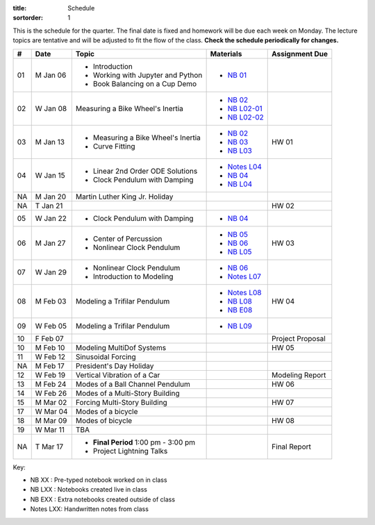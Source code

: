 :title: Schedule
:sortorder: 1

This is the schedule for the quarter. The final date is fixed and homework will
be due each week on Monday. The lecture topics are tentative and will be
adjusted to fit the flow of the class. **Check the schedule periodically for
changes.**

.. class:: table table-striped table-bordered

== ==========  ====================================  =========================  ===============
#  Date        Topic                                 Materials                  Assignment Due
== ==========  ====================================  =========================  ===============
01 M Jan 06    - Introduction                        - `NB 01`_
               - Working with Jupyter and Python
               - Book Balancing on a Cup Demo
02 W Jan 08    Measuring a Bike Wheel's Inertia      - `NB 02`_
                                                     - `NB L02-01`_
                                                     - `NB L02-02`_
-- ----------  ------------------------------------  -------------------------  ---------------
03 M Jan 13    - Measuring a Bike Wheel's Inertia    - `NB 02`_                 HW 01
               - Curve Fitting                       - `NB 03`_
                                                     - `NB L03`_
04 W Jan 15    - Linear 2nd Order ODE Solutions      - `Notes L04`_
               - Clock Pendulum with Damping         - `NB 04`_
                                                     - `NB L04`_
-- ----------  ------------------------------------  -------------------------  ---------------
NA M Jan 20    Martin Luther King Jr. Holiday
NA T Jan 21                                                                     HW 02
05 W Jan 22    - Clock Pendulum with Damping         - `NB 04`_
-- ----------  ------------------------------------  -------------------------  ---------------
06 M Jan 27    - Center of Percussion                - `NB 05`_                 HW 03
               - Nonlinear Clock Pendulum            - `NB 06`_
                                                     - `NB L05`_
07 W Jan 29    - Nonlinear Clock Pendulum            - `NB 06`_
               - Introduction to Modeling            - `Notes L07`_
-- ----------  ------------------------------------  -------------------------  ---------------
08 M Feb 03    Modeling a Trifilar Pendulum          - `Notes L08`_             HW 04
                                                     - `NB L08`_
                                                     - `NB E08`_
09 W Feb 05    Modeling a Trifilar Pendulum          - `NB L09`_
10 F Feb 07                                                                     Project Proposal
-- ----------  ------------------------------------  -------------------------  ---------------
10 M Feb 10    Modeling MultiDof Systems                                        HW 05
11 W Feb 12    Sinusoidal Forcing
-- ----------  ------------------------------------  -------------------------  ---------------
NA M Feb 17    President's Day Holiday
12 W Feb 19    Vertical Vibration of a Car                                      Modeling Report
-- ----------  ------------------------------------  -------------------------  ---------------
13 M Feb 24    Modes of a Ball Channel Pendulum                                 HW 06
14 W Feb 26    Modes of a Multi-Story Building
-- ----------  ------------------------------------  -------------------------  ---------------
15 M Mar 02    Forcing Multi-Story Building                                     HW 07
17 W Mar 04    Modes of a bicycle
-- ----------  ------------------------------------  -------------------------  ---------------
18 M Mar 09    Modes of bicycle                                                 HW 08
19 W Mar 11    TBA
-- ----------  ------------------------------------  -------------------------  ---------------
NA T Mar 17    - **Final Period** 1:00 pm - 3:00 pm                             Final Report
               - Project Lightning Talks
== ==========  ====================================  =========================  ===============

Key:

- NB XX : Pre-typed notebook worked on in class
- NB LXX : Notebooks created live in class
- NB EXX : Extra notebooks created outside of class
- Notes LXX: Handwritten notes from class

.. _NB 01: https://moorepants.github.io/resonance/01-2020/first_day.html
.. _NB 02: https://moorepants.github.io/resonance/02-2020/estimating_bicycle_radial_inertia.html
.. _NB 03: https://moorepants.github.io/resonance/03-2020/curve_fitting.html
.. _NB 04: https://moorepants.github.io/resonance/04-2020/clock_pendulum_with_damping.html
.. _NB 05: https://moorepants.github.io/resonance/05-2020/compound_pendulum_and_cop.html
.. _NB 06: https://moorepants.github.io/resonance/06-2020/clock_pendulum_with_friction.html

.. _NB L02-01: https://nbviewer.jupyter.org/github/moorepants/eng122/blob/master/content/materials/notebooks/2020/l02_pandas_example.ipynb
.. _NB L02-02: https://nbviewer.jupyter.org/github/moorepants/eng122/blob/master/content/materials/notebooks/2020/l02_plotting_widget_example.ipynb
.. _NB L03: https://nbviewer.jupyter.org/github/moorepants/eng122/blob/master/content/materials/notebooks/2020/l03_numpy_and_loops.ipynb
.. _NB L04: https://nbviewer.jupyter.org/github/moorepants/eng122/blob/master/content/materials/notebooks/2020/l04_measurements_example.ipynb
.. _NB L05: https://nbviewer.jupyter.org/github/moorepants/eng122/blob/master/content/materials/notebooks/2020/l05_circle_example.ipynb
.. _NB L08: https://nbviewer.jupyter.org/github/moorepants/eng122/blob/master/content/materials/notebooks/2020/l08_trifilar_with_sympy.ipynb
.. _NB L09: https://nbviewer.jupyter.org/github/moorepants/eng122/blob/master/content/materials/notebooks/2020/l09_trifilar_with_sympy.ipynb

.. _NB E08: https://nbviewer.jupyter.org/github/moorepants/eng122/blob/master/content/materials/notebooks/2020/parentheses_brackets.ipynb

.. _Notes L04: https://objects-us-east-1.dream.io/eng122/2020w/eng122-l04.pdf
.. _Notes L07: https://objects-us-east-1.dream.io/eng122/2020w/eng122-l07.pdf
.. _Notes L08: https://objects-us-east-1.dream.io/eng122/2020w/eng122-l08.pdf

.. _NB 07: https://moorepants.github.io/resonance/07/07_vertical_vibration_of_a_quarter_car.html
.. _NB 08: https://moorepants.github.io/resonance/08/08_modeling_a_drone_trifilar_pendulum.html
.. _NB 09: https://moorepants.github.io/resonance/09/09_modeling_a_washing_machine.html
.. _NB 10: https://moorepants.github.io/resonance/10/10_modeling_a_ball_channel_pendulum.html
.. _NB 11: https://moorepants.github.io/resonance/11/11_modes_of_a_ball_channel_pendulum.html
.. _NB 12: https://moorepants.github.io/resonance/12/12_vibrating_building.html
.. _NB 13: https://moorepants.github.io/resonance/13/13_vibrating_building_forcing.html
.. _NB 14: https://moorepants.github.io/resonance/14/14_bicycle.html

.. _Notes L10: {filename}/materials/ENG122-L10.pdf
.. _Notes L11: {filename}/materials/ENG122-L11.pdf
.. _Notes L13: {filename}/materials/ENG122-L13.pdf
.. _Notes L16: {filename}/materials/ENG122-L16.pdf
.. _Notes L20: {filename}/materials/ENG122-L20.pdf
